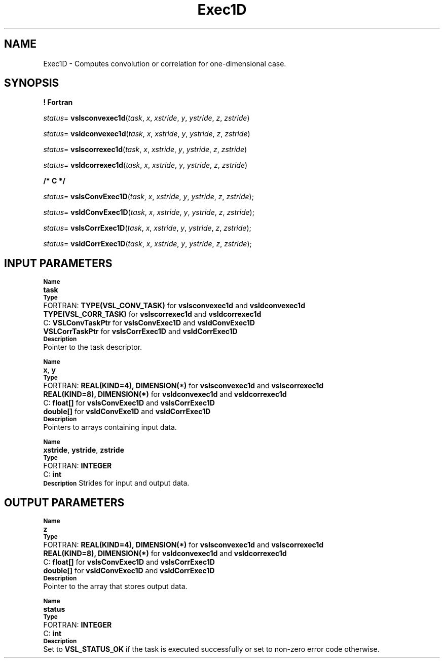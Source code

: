 .\" Copyright (c) 2002 \- 2008 Intel Corporation
.\" All rights reserved.
.\"
.TH Exec1D 3 "Intel Corporation" "Copyright(C) 2002 \- 2008" "Intel(R) Math Kernel Library"
.SH NAME
Exec1D \- Computes convolution or correlation for one-dimensional case.
.SH SYNOPSIS
.PP
.B ! Fortran
.PP
\fIstatus\fR= \fBvslsconvexec1d\fR(\fItask\fR, \fIx\fR, \fIxstride\fR, \fIy\fR, \fIystride\fR, \fIz\fR, \fIzstride\fR)
.PP
\fIstatus\fR= \fBvsldconvexec1d\fR(\fItask\fR, \fIx\fR, \fIxstride\fR, \fIy\fR, \fIystride\fR, \fIz\fR, \fIzstride\fR)
.PP
\fIstatus\fR= \fBvslscorrexec1d\fR(\fItask\fR, \fIx\fR, \fIxstride\fR, \fIy\fR, \fIystride\fR, \fIz\fR, \fIzstride\fR)
.PP
\fIstatus\fR= \fBvsldcorrexec1d\fR(\fItask\fR, \fIx\fR, \fIxstride\fR, \fIy\fR, \fIystride\fR, \fIz\fR, \fIzstride\fR)
.PP
.B /* C */
.PP
\fIstatus\fR= \fBvslsConvExec1D\fR(\fItask\fR, \fIx\fR, \fIxstride\fR, \fIy\fR, \fIystride\fR, \fIz\fR, \fIzstride\fR);
.PP
\fIstatus\fR= \fBvsldConvExec1D\fR(\fItask\fR, \fIx\fR, \fIxstride\fR, \fIy\fR, \fIystride\fR, \fIz\fR, \fIzstride\fR);
.PP
\fIstatus\fR= \fBvslsCorrExec1D\fR(\fItask\fR, \fIx\fR, \fIxstride\fR, \fIy\fR, \fIystride\fR, \fIz\fR, \fIzstride\fR);
.PP
\fIstatus\fR= \fBvsldCorrExec1D\fR(\fItask\fR, \fIx\fR, \fIxstride\fR, \fIy\fR, \fIystride\fR, \fIz\fR, \fIzstride\fR);
.SH INPUT PARAMETERS
.PP
.SB Name
.br
\h\'1\'\fBtask\fR
.br
.SB Type
.br
\h\'2\'FORTRAN: \fBTYPE(VSL\(ulCONV\(ulTASK)\fR for \fBvslsconvexec1d\fR and \fBvsldconvexec1d\fR
.br
\h\'1\'\fBTYPE(VSL\(ulCORR\(ulTASK)\fR for \fBvslscorrexec1d\fR and \fBvsldcorrexec1d\fR
.br
\h\'2\'C:\h\'7\'\fBVSLConvTaskPtr\fR for \fBvslsConvExec1D\fR and \fBvsldConvExec1D\fR
.br
\h\'1\'\fBVSLCorrTaskPtr\fR for \fBvslsCorrExec1D\fR and \fBvsldCorrExec1D\fR
.br
.SB Description
.br
\h\'1\'Pointer to the task descriptor.
.PP
.SB Name
.br
\h\'1\'\fBx\fR, \fBy\fR
.br
.SB Type
.br
\h\'2\'FORTRAN: \fBREAL(KIND=4), DIMENSION(*)\fR for \fBvslsconvexec1d\fR and \fBvslscorrexec1d\fR
.br
\h\'1\'\fBREAL(KIND=8), DIMENSION(*)\fR for \fBvsldconvexec1d\fR and \fBvsldcorrexec1d\fR
.br
\h\'2\'C:\h\'7\'\fBfloat[]\fR for \fBvslsConvExec1D\fR and \fBvslsCorrExec1D\fR
.br
\h\'1\'\fBdouble[]\fR for \fBvsldConvExe1D\fR and \fBvsldCorrExec1D\fR
.br
.SB Description
.br
\h\'1\'Pointers to arrays containing input data. 
.PP
.SB Name
.br
\h\'1\'\fBxstride\fR, \fBystride\fR, \fBzstride\fR
.br
.SB Type
.br
\h\'2\'FORTRAN: \fBINTEGER\fR
.br
\h\'2\'C:\h\'7\'\fBint\fR
.br
.SB Description
Strides for input and output data.
.SH OUTPUT PARAMETERS
.PP
.SB Name
.br
\h\'1\'\fBz\fR
.br
.SB Type
.br
\h\'2\'FORTRAN: \fBREAL(KIND=4), DIMENSION(*)\fR for \fBvslsconvexec1d\fR and \fBvslscorrexec1d\fR
.br
\h\'1\'\fBREAL(KIND=8), DIMENSION(*)\fR for \fBvsldconvexec1d\fR and \fBvsldcorrexec1d\fR
.br
\h\'2\'C:\h\'7\'\fBfloat[]\fR for \fBvslsConvExec1D\fR and \fBvslsCorrExec1D\fR
.br
\h\'1\'\fBdouble[]\fR for \fBvsldConvExec1D\fR and \fBvsldCorrExec1D\fR
.br
.SB Description
.br
\h\'1\'Pointer to the array that stores output data. 
.PP
.SB Name
.br
\h\'1\'\fBstatus\fR
.br
.SB Type
.br
\h\'2\'FORTRAN: \fBINTEGER\fR
.br
\h\'2\'C:\h\'7\'\fBint\fR
.br
.SB Description
.br
\h\'1\'Set to \fBVSL\(ulSTATUS\(ulOK\fR if the task is executed successfully or set to non-zero error code otherwise.
